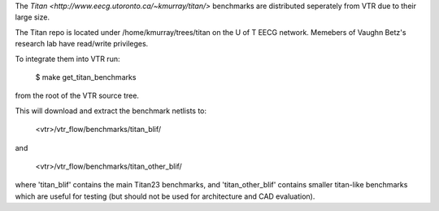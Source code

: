 The `Titan <http://www.eecg.utoronto.ca/~kmurray/titan/>` benchmarks are distributed seperately from VTR due to their large size.

The Titan repo is located under /home/kmurray/trees/titan on the U of T EECG network. Memebers of Vaughn Betz's research lab have read/write privileges. 


To integrate them into VTR run:

    $ make get_titan_benchmarks

from the root of the VTR source tree.

This will download and extract the benchmark netlists to:

    <vtr>/vtr_flow/benchmarks/titan_blif/

and

    <vtr>/vtr_flow/benchmarks/titan_other_blif/

where 'titan_blif' contains the main Titan23 benchmarks, and 'titan_other_blif' contains smaller 
titan-like benchmarks which are useful for testing (but should not be used for architecture and 
CAD evaluation).
